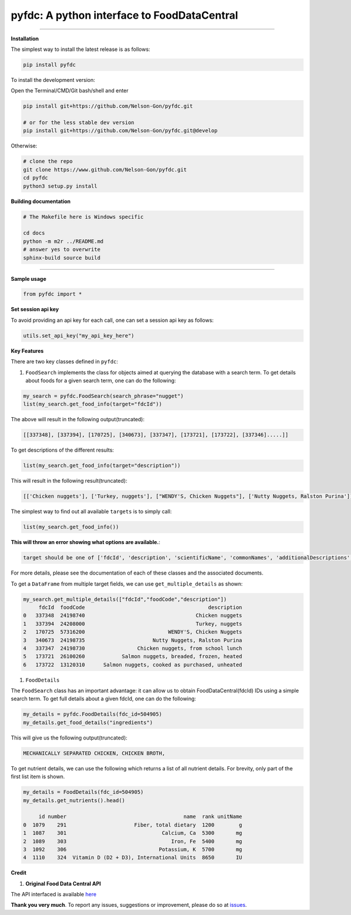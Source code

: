 
pyfdc: A python interface to FoodDataCentral
============================================


.. image:: https://travis-ci.com/Nelson-Gon/pyfdc.svg?branch=master
   :target: https://travis-ci.com/Nelson-Gon/pyfdc.svg?branch=master
   :alt: Travis Build


.. image:: https://img.shields.io/badge/Maintained%3F-yes-green.svg
   :target: https://GitHub.com/Nelson-Gon/pyfdc/graphs/commit-activity
   :alt: Maintenance


.. image:: https://badge.fury.io/py/pyfdc.svg
   :target: https://pypi.python.org/pypi/pyfdc/
   :alt: PyPI version fury.io


.. image:: https://img.shields.io/pypi/l/pyfdc.svg
   :target: https://pypi.python.org/pypi/pyfdc/
   :alt: PyPI license


.. image:: https://img.shields.io/pypi/dm/pyfdc.svg
   :target: https://pypi.python.org/pypi/pyfdc/
   :alt: PyPI download Month


.. image:: https://img.shields.io/pypi/dw/pyfdc.svg
   :target: https://pypi.python.org/pypi/pyfdc/
   :alt: PyPI download week


.. image:: https://img.shields.io/pypi/dd/pyfdc.svg
   :target: https://pypi.python.org/pypi/pyfdc/
   :alt: PyPI download day


.. image:: http://www.repostatus.org/badges/latest/active.svg
   :target: http://www.repostatus.org/#active
   :alt: Project Status
 
 
.. image:: https://img.shields.io/github/last-commit/Nelson-Gon/pyfdc.svg
   :target: https://github.com/Nelson-Gon/pyfdc/commits/master
   :alt: GitHub last commit


.. image:: https://img.shields.io/badge/Made%20with-Python-1f425f.svg
   :target: https://www.python.org/
   :alt: made-with-python


.. image:: https://img.shields.io/github/issues/Nelson-Gon/pyfdc.svg
   :target: https://GitHub.com/Nelson-Gon/pyfdc/issues/
   :alt: GitHub issues


.. image:: https://img.shields.io/github/issues-closed/Nelson-Gon/pyfdc.svg
   :target: https://GitHub.com/Nelson-Gon/pyfdc/issues?q=is%3Aissue+is%3Aclosed
   :alt: GitHub issues-closed


----

**Installation**

The simplest way to install the latest release is as follows:

.. code-block::

   pip install pyfdc

To install the development version:

Open the Terminal/CMD/Git bash/shell and enter

.. code-block::


   pip install git+https://github.com/Nelson-Gon/pyfdc.git

   # or for the less stable dev version
   pip install git+https://github.com/Nelson-Gon/pyfdc.git@develop

Otherwise:

.. code-block::

   # clone the repo
   git clone https://www.github.com/Nelson-Gon/pyfdc.git
   cd pyfdc
   python3 setup.py install

**Building documentation**

.. code-block::

   # The Makefile here is Windows specific

   cd docs
   python -m m2r ../README.md
   # answer yes to overwrite
   sphinx-build source build

----

**Sample usage**

.. code-block::

   from pyfdc import *

**Set session api key**

To avoid providing an api key for each call, one can set a session api key as follows:

.. code-block::


   utils.set_api_key("my_api_key_here")

**Key Features**

There are two key classes defined in ``pyfdc``\ : 


#. ``FoodSearch`` implements the class for objects aimed at querying the database with a search term.
   To get details about foods for a given search term, one can do the following:

.. code-block::

   my_search = pyfdc.FoodSearch(search_phrase="nugget")
   list(my_search.get_food_info(target="fdcId"))

The above will result in the following output(truncated):

.. code-block::


   [[337348], [337394], [170725], [340673], [337347], [173721], [173722], [337346].....]]

To get descriptions of the different results:

.. code-block::


   list(my_search.get_food_info(target="description"))

This will result in the following result(truncated):

.. code-block::


   [['Chicken nuggets'], ['Turkey, nuggets'], ["WENDY'S, Chicken Nuggets"], ['Nutty Nuggets, Ralston Purina']]]

The simplest way to find out all available ``targets`` is to simply call:

.. code-block::


   list(my_search.get_food_info())

**This will throw an error showing what options are available.**\ :

.. code-block::


   target should be one of ['fdcId', 'description', 'scientificName', 'commonNames', 'additionalDescriptions', 'dataType', 'foodCode', 'gtinUpc', 'ndbNumber', 'publishedDate', 'brandOwner', 'ingredients', 'allHighlightFields', 'score']

For more details, please see the documentation of each of these classes and the
associated documents.

To get a ``DataFrame`` from multiple target fields, we can use ``get_multiple_details`` as shown:

.. code-block::

   my_search.get_multiple_details(["fdcId","foodCode","description"])
        fdcId  foodCode                                        description
   0   337348  24198740                                    Chicken nuggets
   1   337394  24208000                                    Turkey, nuggets
   2   170725  57316200                           WENDY'S, Chicken Nuggets
   3   340673  24198735                      Nutty Nuggets, Ralston Purina
   4   337347  24198730                 Chicken nuggets, from school lunch
   5   173721  26100260            Salmon nuggets, breaded, frozen, heated
   6   173722  13120310      Salmon nuggets, cooked as purchased, unheated


#. ``FoodDetails``

The ``FoodSearch`` class has an important advantage: it can allow us to obtain
FoodDataCentral(fdcId) IDs using a simple search term. To get full details about a given 
fdcId, one can do the following:

.. code-block::

   my_details = pyfdc.FoodDetails(fdc_id=504905)
   my_details.get_food_details("ingredients")

This will give us the following output(truncated):

.. code-block::


   MECHANICALLY SEPARATED CHICKEN, CHICKEN BROTH,

To get nutrient details, we can use the following which returns a list of all 
nutrient details. For brevity, only part of the first list item is shown.

.. code-block::

   my_details = FoodDetails(fdc_id=504905)
   my_details.get_nutrients().head()

        id number                                      name  rank unitName
   0  1079    291                      Fiber, total dietary  1200        g
   1  1087    301                               Calcium, Ca  5300       mg
   2  1089    303                                  Iron, Fe  5400       mg
   3  1092    306                              Potassium, K  5700       mg
   4  1110    324  Vitamin D (D2 + D3), International Units  8650       IU

**Credit**


#. **Original Food Data Central API**

The API interfaced is available `here <https://fdc.nal.usda.gov/api-guide.html>`_

**Thank you very much**. To report any issues, suggestions or improvement, please do so 
at `issues <https://github.com/Nelson-Gon/pyfdc/issues>`_. 
